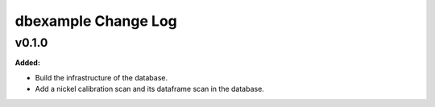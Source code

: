 ====================
dbexample Change Log
====================

.. current developments

v0.1.0
====================

**Added:**

* Build the infrastructure of the database.

* Add a nickel calibration scan and its dataframe scan in the database.


